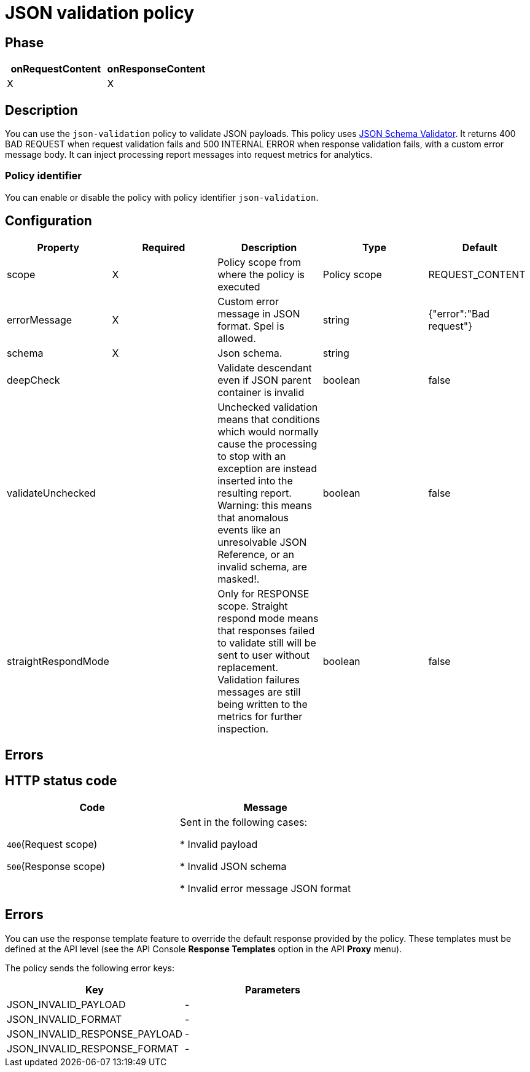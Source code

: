 = JSON validation policy

ifdef::env-github[]
image:https://ci.gravitee.io/buildStatus/icon?job=gravitee-io/gravitee-policy-json-validation/master["Build status", link="https://ci.gravitee.io/job/gravitee-io/job/gravitee-policy-json-validation/"]
image:https://badges.gitter.im/Join Chat.svg["Gitter", link="https://gitter.im/gravitee-io/gravitee-io?utm_source=badge&utm_medium=badge&utm_campaign=pr-badge&utm_content=badge"]
endif::[]

== Phase

[cols="2*", options="header"]
|===
^|onRequestContent
^|onResponseContent

^.^| X
^.^| X

|===

== Description

You can use the `json-validation` policy to validate JSON payloads. This policy uses https://github.com/java-json-tools/json-schema-validator[JSON Schema Validator^].
It returns 400 BAD REQUEST when request validation fails and 500 INTERNAL ERROR when response validation fails, with a custom error message body.
It can inject processing report messages into request metrics for analytics.

=== Policy identifier

You can enable or disable the policy with policy identifier `json-validation`.

== Configuration

|===
|Property |Required |Description |Type| Default

.^|scope
^.^|X
|Policy scope from where the policy is executed
^.^|Policy scope
|REQUEST_CONTENT

.^|errorMessage
^.^|X
|Custom error message in JSON format. Spel is allowed.
^.^|string
|{"error":"Bad request"}

.^|schema
^.^|X
|Json schema.
^.^|string
|

.^|deepCheck
^.^|
|Validate descendant even if JSON parent container is invalid
^.^|boolean
^.^|false

.^|validateUnchecked
^.^|
|Unchecked validation means that conditions which would normally cause the processing to stop with an exception are instead inserted into the resulting report. Warning: this means that anomalous events like an unresolvable JSON Reference, or an invalid schema, are masked!.
^.^|boolean
^.^|false

.^|straightRespondMode
^.^|
|Only for RESPONSE scope. Straight respond mode means that responses failed to validate still will be sent to user without replacement. Validation failures messages are still being written to the metrics for further inspection.
^.^|boolean
^.^|false

|===

== Errors

== HTTP status code

|===
|Code |Message

.^| ```400```(Request scope)

```500```(Response scope)

| Sent in the following cases:

* Invalid payload

* Invalid JSON schema

* Invalid error message JSON format

|===

== Errors

You can use the response template feature to override the default response provided by the policy. These templates must be defined at the API level (see the API Console *Response Templates*
option in the API *Proxy* menu).

The policy sends the following error keys:

[cols="2*", options="header"]
|===
^|Key
^|Parameters

.^|JSON_INVALID_PAYLOAD
^.^|-

.^|JSON_INVALID_FORMAT
^.^|-

.^|JSON_INVALID_RESPONSE_PAYLOAD
^.^|-

.^|JSON_INVALID_RESPONSE_FORMAT
^.^|-

|===
